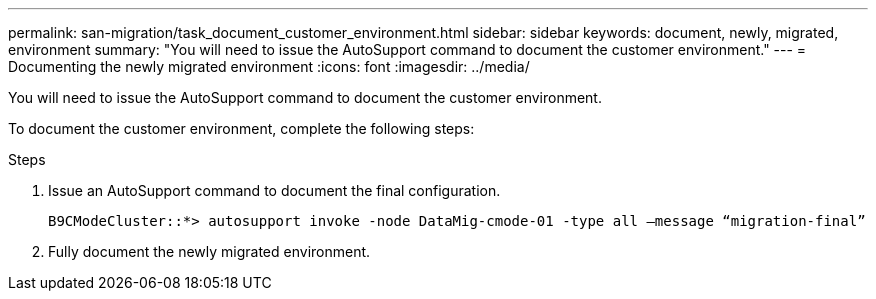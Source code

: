 ---
permalink: san-migration/task_document_customer_environment.html
sidebar: sidebar
keywords: document, newly, migrated, environment
summary: "You will need to issue the AutoSupport command to document the customer environment."
---
= Documenting the newly migrated environment
:icons: font
:imagesdir: ../media/

[.lead]
You will need to issue the AutoSupport command to document the customer environment.

To document the customer environment, complete the following steps:

.Steps
. Issue an AutoSupport command to document the final configuration.
+
----
B9CModeCluster::*> autosupport invoke -node DataMig-cmode-01 -type all –message “migration-final”
----

. Fully document the newly migrated environment.

